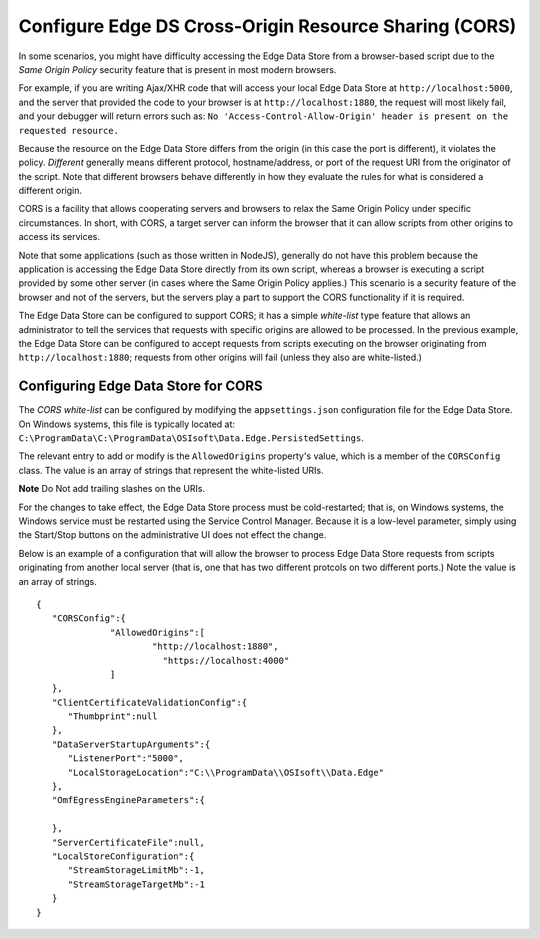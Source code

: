 Configure Edge DS Cross-Origin Resource Sharing (CORS)
======================================================

In some scenarios, you might have difficulty accessing the Edge Data Store from a browser-based script due to the 
*Same Origin Policy* security feature that is present in most modern browsers.

For example, if you are writing Ajax/XHR code that will access your local Edge Data Store at 
``http://localhost:5000``, and the server that provided the code to your browser is at 
``http://localhost:1880``, the request will most likely fail, and your debugger will return errors
such as: ``No 'Access-Control-Allow-Origin' header is present on the requested resource.``

Because the resource on the Edge Data Store differs from the origin (in this case the port is different), 
it violates the policy. *Different* generally means different protocol, hostname/address, or port of the 
request URI from the originator of the script. Note that different browsers behave differently in how they 
evaluate the rules for what is considered a different origin.

CORS is a facility that allows cooperating servers and browsers to relax the Same Origin Policy under specific 
circumstances. In short, with CORS, a target server can inform the browser that it can allow scripts from other 
origins to access its services.

Note that some applications (such as those written in NodeJS), generally do not have this problem because the 
application is accessing the Edge Data Store directly from its own script, whereas a browser is executing a 
script provided by some other server (in cases where the Same Origin Policy applies.) This scenario is a security feature 
of the browser and not of the servers, but the servers play a part to support the CORS functionality if it is required.

The Edge Data Store can be configured to support CORS; it has a simple *white-list* type feature that allows 
an administrator to tell the services that requests with specific origins are allowed to be processed. In the  
previous example, the Edge Data Store can be configured to accept requests from scripts executing on the browser 
originating from ``http://localhost:1880``; requests from other origins will fail (unless they also are white-listed.)

Configuring Edge Data Store for CORS
------------------------------------

The *CORS white-list* can be configured by modifying the ``appsettings.json`` configuration file for the Edge Data Store. 
On Windows systems, this file is typically located  at: ``C:\ProgramData\C:\ProgramData\OSIsoft\Data.Edge.PersistedSettings``. 

The relevant entry to add or modify is the ``AllowedOrigins`` property's value, which is a member of the ``CORSConfig`` 
class. The value is an array of strings that represent the white-listed URIs.

**Note** Do Not add trailing slashes on the URIs.

For the changes to take effect, the Edge Data Store process must be cold-restarted; that is, on Windows systems, 
the Windows service must be restarted using the Service Control Manager. Because it is a low-level parameter, simply 
using the Start/Stop buttons on the administrative UI does not effect the change.

Below is an example of a configuration that will allow the browser to process Edge Data Store requests from 
scripts originating from another local server (that is, one that has two different protcols on two different ports.) 
Note the value is an array of strings.

::

  {
     "CORSConfig":{
   	  	"AllowedOrigins":[
   		  	"http://localhost:1880",
   			  "https://localhost:4000"
     		]
     }, 
     "ClientCertificateValidationConfig":{
        "Thumbprint":null
     },
     "DataServerStartupArguments":{
        "ListenerPort":"5000",
        "LocalStorageLocation":"C:\\ProgramData\\OSIsoft\\Data.Edge"
     },
     "OmfEgressEngineParameters":{

     },
     "ServerCertificateFile":null,
     "LocalStoreConfiguration":{
        "StreamStorageLimitMb":-1,
        "StreamStorageTargetMb":-1
     }
  }
  
